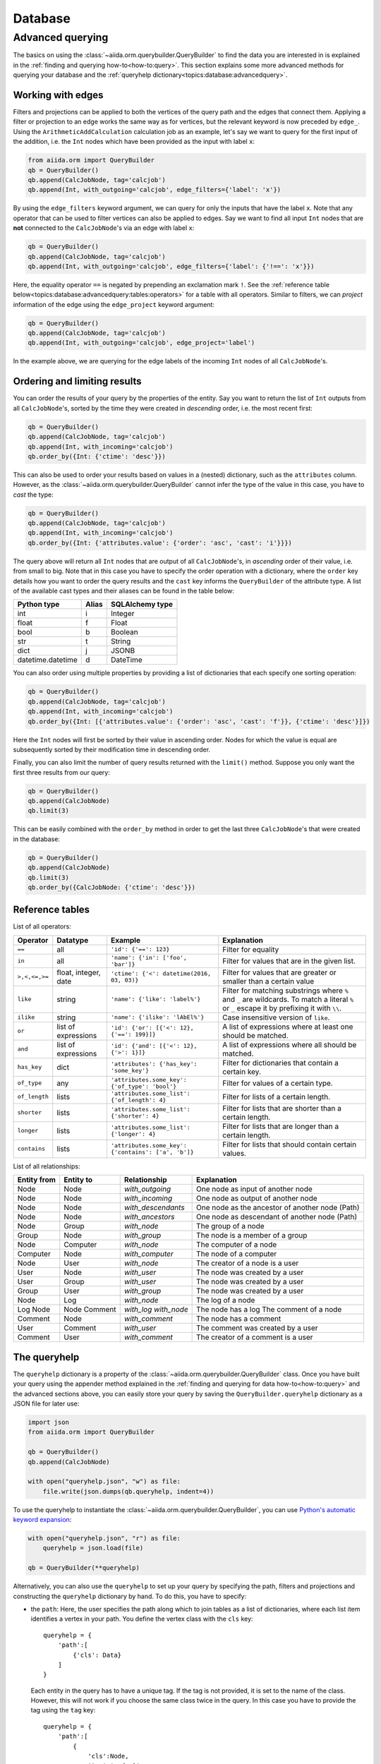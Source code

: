 .. _topics:database:

********
Database
********

.. todo::

    .. _#4019: https://github.com/aiidateam/aiida-core/issues/4019

.. _topics:database:advancedquery:

=================
Advanced querying
=================

The basics on using the :class:`~aiida.orm.querybuilder.QueryBuilder` to find the data you are interested in is explained in the :ref:`finding and querying how-to<how-to:query>`.
This section explains some more advanced methods for querying your database and the :ref:`queryhelp dictionary<topics:database:advancedquery>`.

.. _topics:database:advancedquery:edges:

Working with edges
------------------

Filters and projections can be applied to both the vertices of the query path and the edges that connect them.
Applying a filter or projection to an edge works the same way as for vertices, but the relevant keyword is now preceded by ``edge_``.
Using the ``ArithmeticAddCalculation`` calculation job as an example, let's say we want to query for the first input of the addition, i.e. the ``Int`` nodes which have been provided as the input with label ``x``:

.. code-block:: python

    from aiida.orm import QueryBuilder
    qb = QueryBuilder()
    qb.append(CalcJobNode, tag='calcjob')
    qb.append(Int, with_outgoing='calcjob', edge_filters={'label': 'x'})

By using the ``edge_filters`` keyword argument, we can query for only the inputs that have the label ``x``.
Note that any operator that can be used to filter vertices can also be applied to edges.
Say we want to find all input ``Int`` nodes that are **not** connected to the ``CalcJobNode``'s via an edge with label ``x``:

.. code-block:: python

    qb = QueryBuilder()
    qb.append(CalcJobNode, tag='calcjob')
    qb.append(Int, with_outgoing='calcjob', edge_filters={'label': {'!==': 'x'}})

Here, the equality operator ``==`` is negated by prepending an exclamation mark ``!``.
See the :ref:`reference table below<topics:database:advancedquery:tables:operators>` for a table with all operators.
Similar to filters, we can *project* information of the edge using the ``edge_project`` keyword argument:

.. code-block:: python

    qb = QueryBuilder()
    qb.append(CalcJobNode, tag='calcjob')
    qb.append(Int, with_outgoing='calcjob', edge_project='label')

In the example above, we are querying for the edge labels of the incoming ``Int`` nodes of all ``CalcJobNode``'s.

.. _topics:database:advancedquery:ordering:

Ordering and limiting results
-----------------------------

You can order the results of your query by the properties of the entity.
Say you want to return the list of ``Int`` outputs from all ``CalcJobNode``'s, sorted by the time they were created in *descending* order, i.e. the most recent first:

.. code-block:: python

    qb = QueryBuilder()
    qb.append(CalcJobNode, tag='calcjob')
    qb.append(Int, with_incoming='calcjob')
    qb.order_by({Int: {'ctime': 'desc'}})

This can also be used to order your results based on values in a (nested) dictionary, such as the ``attributes`` column.
However, as the :class:`~aiida.orm.querybuilder.QueryBuilder` cannot infer the type of the value in this case, you have to *cast* the type:

.. code-block:: python

    qb = QueryBuilder()
    qb.append(CalcJobNode, tag='calcjob')
    qb.append(Int, with_incoming='calcjob')
    qb.order_by({Int: {'attributes.value': {'order': 'asc', 'cast': 'i'}}})

The query above will return all ``Int`` nodes that are output of all ``CalcJobNode``'s, in *ascending* order of their value, i.e. from small to big.
Note that in this case you have to specify the order operation with a dictionary, where the ``order`` key details how you want to order the query results and the ``cast`` key informs the ``QueryBuilder`` of the attribute type.
A list of the available cast types and their aliases can be found in the table below:

.. _topics:database:advancedquery:tables:casttypes:

+-------------------+-----------+---------------------+
| **Python type**   | **Alias** | **SQLAlchemy type** |
+===================+===========+=====================+
| int               | i         | Integer             |
+-------------------+-----------+---------------------+
| float             | f         | Float               |
+-------------------+-----------+---------------------+
| bool              | b         | Boolean             |
+-------------------+-----------+---------------------+
| str               | t         | String              |
+-------------------+-----------+---------------------+
| dict              | j         | JSONB               |
+-------------------+-----------+---------------------+
| datetime.datetime | d         | DateTime            |
+-------------------+-----------+---------------------+

You can also order using multiple properties by providing a list of dictionaries that each specify one sorting operation:

.. code-block:: python

    qb = QueryBuilder()
    qb.append(CalcJobNode, tag='calcjob')
    qb.append(Int, with_incoming='calcjob')
    qb.order_by({Int: [{'attributes.value': {'order': 'asc', 'cast': 'f'}}, {'ctime': 'desc'}]})

Here the ``Int`` nodes will first be sorted by their value in ascending order.
Nodes for which the value is equal are subsequently sorted by their modification time in descending order.

Finally, you can also limit the number of query results returned with the ``limit()`` method.
Suppose you only want the first three results from our query:

.. code-block:: python

    qb = QueryBuilder()
    qb.append(CalcJobNode)
    qb.limit(3)

This can be easily combined with the ``order_by`` method in order to get the last three ``CalcJobNode``'s that were created in the database:

.. code-block:: python

    qb = QueryBuilder()
    qb.append(CalcJobNode)
    qb.limit(3)
    qb.order_by({CalcJobNode: {'ctime': 'desc'}})

.. _topics:database:advancedquery:tables:

Reference tables
----------------

.. _topics:database:advancedquery:tables:operators:

List of all operators:

+--------------+-------------+-------------------------------------------------------+------------------------------------------------------------------------------+
|**Operator**  |**Datatype** |  **Example**                                          | Explanation                                                                  |
+==============+=============+=======================================================+==============================================================================+
|   ``==``     |      all    | ``'id': {'==': 123}``                                 | Filter for equality                                                          |
+--------------+-------------+-------------------------------------------------------+------------------------------------------------------------------------------+
|   ``in``     |      all    | ``'name': {'in': ['foo', 'bar']}``                    | Filter for values that are in the given list.                                |
+--------------+-------------+-------------------------------------------------------+------------------------------------------------------------------------------+
| ``>,<,<=,>=``| float,      | ``'ctime': {'<': datetime(2016, 03, 03)}``            | Filter for values that are greater or smaller than a certain value           |
|              | integer,    |                                                       |                                                                              |
|              | date        |                                                       |                                                                              |
+--------------+-------------+-------------------------------------------------------+------------------------------------------------------------------------------+
| ``like``     | string      | ``'name': {'like': 'label%'}``                        | Filter for matching substrings where ``%`` and ``_`` are wildcards.          |
|              |             |                                                       | To match a literal ``%`` or ``_`` escape it by prefixing it with ``\\``.     |
|              |             |                                                       |                                                                              |
|              |             |                                                       |                                                                              |
+--------------+-------------+-------------------------------------------------------+------------------------------------------------------------------------------+
| ``ilike``    | string      | ``'name': {'ilike': 'lAbEl%'}``                       | Case insensitive version of ``like``.                                        |
+--------------+-------------+-------------------------------------------------------+------------------------------------------------------------------------------+
| ``or``       | list of     | ``'id': {'or': [{'<': 12}, {'==': 199}]}``            | A list of expressions where at least one should be matched.                  |
|              | expressions |                                                       |                                                                              |
+--------------+-------------+-------------------------------------------------------+------------------------------------------------------------------------------+
| ``and``      | list of     | ``'id': {'and': [{'<': 12}, {'>': 1}]}``              | A list of expressions where all should be matched.                           |
|              | expressions |                                                       |                                                                              |
+--------------+-------------+-------------------------------------------------------+------------------------------------------------------------------------------+
| ``has_key``  | dict        | ``'attributes': {'has_key': 'some_key'}``             | Filter for dictionaries that contain a certain key.                          |
+--------------+-------------+-------------------------------------------------------+------------------------------------------------------------------------------+
| ``of_type``  |    any      | ``'attributes.some_key': {'of_type': 'bool'}``        | Filter for values of a certain type.                                         |
+--------------+-------------+-------------------------------------------------------+------------------------------------------------------------------------------+
| ``of_length``|    lists    | ``'attributes.some_list': {'of_length': 4}``          | Filter for lists of a certain length.                                        |
+--------------+-------------+-------------------------------------------------------+------------------------------------------------------------------------------+
| ``shorter``  |    lists    | ``'attributes.some_list': {'shorter': 4}``            | Filter for lists that are shorter than a certain length.                     |
+--------------+-------------+-------------------------------------------------------+------------------------------------------------------------------------------+
| ``longer``   |    lists    | ``'attributes.some_list': {'longer': 4}``             | Filter for lists that are longer than a certain length.                      |
+--------------+-------------+-------------------------------------------------------+------------------------------------------------------------------------------+
| ``contains`` |    lists    | ``'attributes.some_key': {'contains': ['a', 'b']}``   | Filter for lists that should contain certain values.                         |
+--------------+-------------+-------------------------------------------------------+------------------------------------------------------------------------------+

.. _topics:database:advancedquery:tables:relationships:

List of all relationships:

+------------------+---------------+--------------------+-------------------------------------------------+
| **Entity from**  | **Entity to** | **Relationship**   | **Explanation**                                 |
+==================+===============+====================+=================================================+
| Node             | Node          | *with_outgoing*    | One node as input of another node               |
+------------------+---------------+--------------------+-------------------------------------------------+
| Node             | Node          | *with_incoming*    | One node as output of another node              |
+------------------+---------------+--------------------+-------------------------------------------------+
| Node             | Node          | *with_descendants* | One node as the ancestor of another node (Path) |
+------------------+---------------+--------------------+-------------------------------------------------+
| Node             | Node          | *with_ancestors*   | One node as descendant of another node (Path)   |
+------------------+---------------+--------------------+-------------------------------------------------+
| Node             | Group         | *with_node*        | The group of a node                             |
+------------------+---------------+--------------------+-------------------------------------------------+
| Group            | Node          | *with_group*       | The node is a member of a group                 |
+------------------+---------------+--------------------+-------------------------------------------------+
| Node             | Computer      | *with_node*        | The computer of a node                          |
+------------------+---------------+--------------------+-------------------------------------------------+
| Computer         | Node          | *with_computer*    | The node of a computer                          |
+------------------+---------------+--------------------+-------------------------------------------------+
| Node             | User          | *with_node*        | The creator of a node is a user                 |
+------------------+---------------+--------------------+-------------------------------------------------+
| User             | Node          | *with_user*        | The node was created by a user                  |
+------------------+---------------+--------------------+-------------------------------------------------+
| User             | Group         | *with_user*        | The node was created by a user                  |
+------------------+---------------+--------------------+-------------------------------------------------+
| Group            | User          | *with_group*       | The node was created by a user                  |
+------------------+---------------+--------------------+-------------------------------------------------+
| Node             | Log           | *with_node*        | The log of a node                               |
+------------------+---------------+--------------------+-------------------------------------------------+
| Log              | Node          | *with_log*         | The node has a log                              |
| Node             | Comment       | *with_node*        | The comment of a node                           |
+------------------+---------------+--------------------+-------------------------------------------------+
| Comment          | Node          | *with_comment*     | The node has a comment                          |
+------------------+---------------+--------------------+-------------------------------------------------+
| User             | Comment       | *with_user*        | The comment was created by a user               |
+------------------+---------------+--------------------+-------------------------------------------------+
| Comment          | User          | *with_comment*     | The creator of a comment is a user              |
+------------------+---------------+--------------------+-------------------------------------------------+

.. _topics:database:advancedquery:queryhelp:

The queryhelp
-------------

The ``queryhelp`` dictionary is a property of the :class:`~aiida.orm.querybuilder.QueryBuilder` class.
Once you have built your query using the appender method explained in the :ref:`finding and querying for data how-to<how-to:query>` and the advanced sections above, you can easily store your query by saving the ``QueryBuilder.queryhelp`` dictionary as a JSON file for later use:

.. code-block:: python

    import json
    from aiida.orm import QueryBuilder

    qb = QueryBuilder()
    qb.append(CalcJobNode)

    with open("queryhelp.json", "w") as file:
        file.write(json.dumps(qb.queryhelp, indent=4))

To use the queryhelp to instantiate the :class:`~aiida.orm.querybuilder.QueryBuilder`, you can use `Python's automatic keyword expansion <https://docs.python.org/3/tutorial/controlflow.html#unpacking-argument-lists>`_:

.. code-block:: python

    with open("queryhelp.json", "r") as file:
        queryhelp = json.load(file)

    qb = QueryBuilder(**queryhelp)

Alternatively, you can also use the ``queryhelp`` to set up your query by specifying the path, filters and projections and constructing the ``queryhelp`` dictionary by hand.
To do this, you have to specify:

*   the ``path``:
    Here, the user specifies the path along which to join tables as a list of dictionaries, where each list item identifies a vertex in your path.
    You define the vertex class with the ``cls`` key::

        queryhelp = {
            'path':[
                {'cls': Data}
            ]
        }

    Each entity in the query has to have a unique tag.
    If the tag is not provided, it is set to the name of the class.
    However, this will not work if you choose the same class twice in the query.
    In this case you have to provide the tag using the ``tag`` key::

        queryhelp = {
            'path':[
                {
                    'cls':Node,
                    'tag':'node_1'
                },
                {
                    'cls':Node,
                    'tag':'node_2'
                }
            ]
        }

    You also have to detail some information on the vertex edges, in order to connect them correctly.
    There are several redundant ways this can be done:

    *   You can specify that this node is an input or output of another node preceding the current one in the list.
        That other node can be specified by an integer or the class or type.
        The following examples are all valid joining instructions, assuming there is a structure defined at index 2 of the path with tag "struc1"::

            edge_specification = queryhelp['path'][3]
            edge_specification['with_incoming'] = 2
            edge_specification['with_incoming'] = StructureData
            edge_specification['with_incoming'] = 'struc1'
            edge_specification['with_outgoing']  = 2
            edge_specification['with_outgoing']  = StructureData
            edge_specification['with_outgoing']  = 'struc1'

    *   queryhelp_item['direction'] = integer

        If any of the above specs ("with_outgoing", "with_incoming") were not specified, the key "direction" is looked for.
        Directions are defined as distances in the tree.
        1 is defined as one step down the tree along a link.
        This means that 1 joins the node specified in this dictionary to the node specified on list-item before **as an output**.
        Direction defaults to 1, which is why, if nothing is specified, this node is joined to the previous one as an output by default.
        A negative number reverse the direction of the link.
        The absolute value of the direction defines the table to join to with respect to your own position in the list.
        An absolute value of 1 joins one table above, a value of 2 to the table defined 2 indices above.
        The two following queryhelps yield the same query::

            from aiida.orm import TrajectoryData
            from aiida_quantumespresso.calculations.pw import PwCalculation
            from aiida.orm import Dict
            qh1 = {
                'path': [
                    {
                        'cls':PwCalculation
                    },
                    {
                        'cls':TrajectoryData
                    },
                    {
                        'cls':Dict,
                        'direction':-2
                    }
                ]
            }

            # returns same query as:

            qh2 = {
                'path':[
                    {
                        'cls':PwCalculation
                    },
                    {
                        'cls':TrajectoryData
                    },
                    {
                        'cls':Dict,
                        'with_outgoing':PwCalculation
                    }
                ]
            }

            # Shorter version:

            qh3 = {
                'path':[
                    Dict,
                    PwCalculation,
                    TrajectoryData,
                ]
            }

*   what to ``project``: Determing which columns the query will return::

        queryhelp = {
            'path':[PwCalculation],
            'project':{
                PwCalculation:['user_id', 'id'],
            }
        }

    If you are using JSONB columns, you can also project a value stored inside the json::

        queryhelp = {
            'path':[
                PwCalculation,
                StructureData,
            ],
            'project':{
                PwCalculation:['state', 'id'],
            }
        }

    Returns the state and the id of all instances of ``PwCalculation`` where a structures is linked as output of a relax-calculation.
    The strings that you pass have to be name of the columns.
    If you pass an asterisk ('*'), the query will return the instance of the AiidaClass.

*   the ``filters``:
    Filters enable you to further specify the query.
    This is an example for a query for structures that were added after a certain time (say last 4 days) and have an id larger than 50::

        from aiida.common import timezone
        from datetime import timedelta

        queryhelp = {
            'path':[
                {'cls':PwCalculation}, # PwCalculation with structure as output
                {'cls':StructureData}
            ],
            'filters':{
                StructureData:{
                    'ctime':{'>':  timezone.now() - timedelta(days=4)},
                    'id':{'>': 50}
                }
            }
        }

If you want to include filters and projections on links between nodes, you will have to add these to filters and projections in the queryhelp.
Let's take an example from before and add a few filters on the link::

    queryhelp = {
        'path':[
            {'cls':PwCalculation, 'tag':'relax'}, # PwCalculation with structure as output
            {'cls':StructureData, 'tag':'structure'}
        ],
        'filters':{
            'structure':{
                'id':{'>': 50}
            },
            'relax--structure':{
                'label':{'like':'output_%'},
            }
        },
        'project':{
            'relax--structure':['label'],
            'structure':['label'],
            'relax':['label', 'uuid'],
        }
    }

Notice that the tag for the link, by default, is the tag of the two connecting nodes delimited by two dashes '--' and the order DOES matter.

Alternatively, you can choose the tag for the edge in the path when defining the entity to join using ``edge_tag``::

    queryhelp = {
        'path':[
            {'cls':PwCalculation, 'tag':'relax'},         # Relaxation with structure as output
            {
                'cls':StructureData,
                'tag':'structure',
                'edge_tag':'ThisIsMyLinkTag'     # Definining the link tag
            }
        ],
        'filters':{
            'structure':{
                'id':{'>': 50}
            },
            'ThisIsMyLinkTag':{                  # Using this link tag
                'label':{'like':'output_%'},
            }
        },
        'project':{
            'ThisIsMyLinkTag':['label'],
            'structure':['label'],
            'relax':['label', 'uuid'],
        }
    }

Limits and offset can be set directly like this::

    queryhelp = {
        'path':[Node],
        'limit':10,
        'offset':20
    }

That queryhelp would tell the QueryBuilder to return 10 rows after the first 20 have been skipped.
